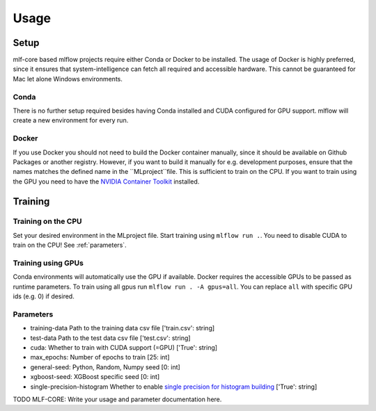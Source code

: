 Usage
=============

Setup
-------

mlf-core based mlflow projects require either Conda or Docker to be installed.
The usage of Docker is highly preferred, since it ensures that system-intelligence can fetch all required and accessible hardware.
This cannot be guaranteed for Mac let alone Windows environments.

Conda
+++++++

There is no further setup required besides having Conda installed and CUDA configured for GPU support.
mlflow will create a new environment for every run.

Docker
++++++++

If you use Docker you should not need to build the Docker container manually, since it should be available on Github Packages or another registry.
However, if you want to build it manually for e.g. development purposes, ensure that the names matches the defined name in the ``MLproject``file.
This is sufficient to train on the CPU. If you want to train using the GPU you need to have the `NVIDIA Container Toolkit <https://github.com/NVIDIA/nvidia-docker>`_ installed.

Training
-----------

Training on the CPU
+++++++++++++++++++++++

Set your desired environment in the MLproject file. Start training using ``mlflow run .``.
You need to disable CUDA to train on the CPU! See :ref:`parameters`.

Training using GPUs
+++++++++++++++++++++++

Conda environments will automatically use the GPU if available.
Docker requires the accessible GPUs to be passed as runtime parameters. To train using all gpus run ``mlflow run . -A gpus=all``.
You can replace ``all`` with specific GPU ids (e.g. 0) if desired.

Parameters
+++++++++++++++

- training-data               Path to the training data csv file                          ['train.csv': string]
- test-data                   Path to the test data csv file                              ['test.csv':  string]
- cuda:                       Whether to train with CUDA support (=GPU)                   ['True': string]
- max_epochs:                 Number of epochs to train                                   [25:        int]
- general-seed:               Python, Random, Numpy seed                                  [0:         int]
- xgboost-seed:               XGBoost specific seed                                       [0:         int]
- single-precision-histogram  Whether to enable `single precision for histogram building <https://xgboost.readthedocs.io/en/latest/parameter.html#additional-parameters-for-hist-and-gpu-hist-tree-method>`_ ['True': string]

TODO MLF-CORE: Write your usage and parameter documentation here.
